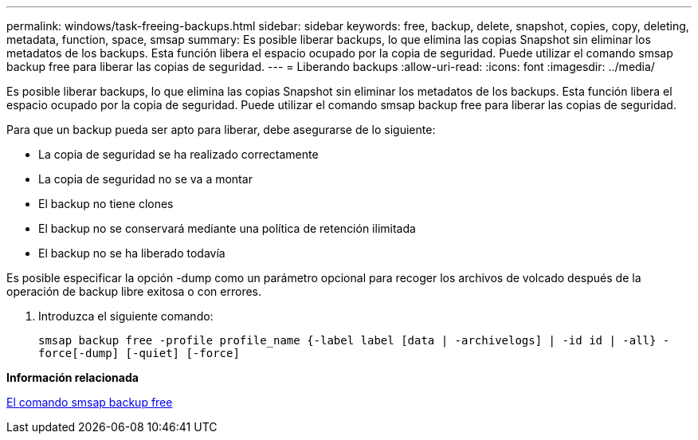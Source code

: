 ---
permalink: windows/task-freeing-backups.html 
sidebar: sidebar 
keywords: free, backup, delete, snapshot, copies, copy, deleting, metadata, function, space, smsap 
summary: Es posible liberar backups, lo que elimina las copias Snapshot sin eliminar los metadatos de los backups. Esta función libera el espacio ocupado por la copia de seguridad. Puede utilizar el comando smsap backup free para liberar las copias de seguridad. 
---
= Liberando backups
:allow-uri-read: 
:icons: font
:imagesdir: ../media/


[role="lead"]
Es posible liberar backups, lo que elimina las copias Snapshot sin eliminar los metadatos de los backups. Esta función libera el espacio ocupado por la copia de seguridad. Puede utilizar el comando smsap backup free para liberar las copias de seguridad.

Para que un backup pueda ser apto para liberar, debe asegurarse de lo siguiente:

* La copia de seguridad se ha realizado correctamente
* La copia de seguridad no se va a montar
* El backup no tiene clones
* El backup no se conservará mediante una política de retención ilimitada
* El backup no se ha liberado todavía


Es posible especificar la opción -dump como un parámetro opcional para recoger los archivos de volcado después de la operación de backup libre exitosa o con errores.

. Introduzca el siguiente comando:
+
`smsap backup free -profile profile_name {-label label [data | -archivelogs] | -id id | -all} -force[-dump] [-quiet] [-force]`



*Información relacionada*

xref:reference-the-smosmsapbackup-free-command.adoc[El comando smsap backup free]
